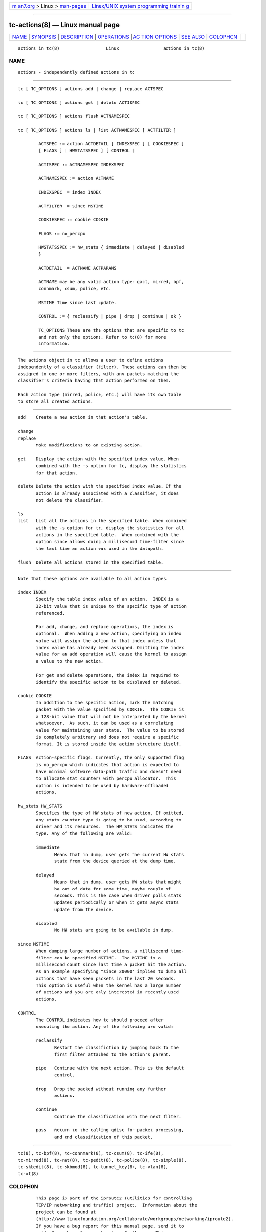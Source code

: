 .. container:: page-top

.. container:: nav-bar

   +----------------------------------+----------------------------------+
   | `m                               | `Linux/UNIX system programming   |
   | an7.org <../../../index.html>`__ | trainin                          |
   | > Linux >                        | g <http://man7.org/training/>`__ |
   | `man-pages <../index.html>`__    |                                  |
   +----------------------------------+----------------------------------+

--------------

tc-actions(8) — Linux manual page
=================================

+-----------------------------------+-----------------------------------+
| `NAME <#NAME>`__ \|               |                                   |
| `SYNOPSIS <#SYNOPSIS>`__ \|       |                                   |
| `DESCRIPTION <#DESCRIPTION>`__ \| |                                   |
| `OPERATIONS <#OPERATIONS>`__ \|   |                                   |
| `AC                               |                                   |
| TION OPTIONS <#ACTION_OPTIONS>`__ |                                   |
| \| `SEE ALSO <#SEE_ALSO>`__ \|    |                                   |
| `COLOPHON <#COLOPHON>`__          |                                   |
+-----------------------------------+-----------------------------------+
| .. container:: man-search-box     |                                   |
+-----------------------------------+-----------------------------------+

::

   actions in tc(8)                  Linux                 actions in tc(8)

NAME
-------------------------------------------------

::

          actions - independently defined actions in tc


---------------------------------------------------------

::

          tc [ TC_OPTIONS ] actions add | change | replace ACTSPEC

          tc [ TC_OPTIONS ] actions get | delete ACTISPEC

          tc [ TC_OPTIONS ] actions flush ACTNAMESPEC

          tc [ TC_OPTIONS ] actions ls | list ACTNAMESPEC [ ACTFILTER ]

                  ACTSPEC := action ACTDETAIL [ INDEXSPEC ] [ COOKIESPEC ]
                  [ FLAGS ] [ HWSTATSSPEC ] [ CONTROL ]

                  ACTISPEC := ACTNAMESPEC INDEXSPEC

                  ACTNAMESPEC := action ACTNAME

                  INDEXSPEC := index INDEX

                  ACTFILTER := since MSTIME

                  COOKIESPEC := cookie COOKIE

                  FLAGS := no_percpu

                  HWSTATSSPEC := hw_stats { immediate | delayed | disabled
                  }

                  ACTDETAIL := ACTNAME ACTPARAMS

                  ACTNAME may be any valid action type: gact, mirred, bpf,
                  connmark, csum, police, etc.

                  MSTIME Time since last update.

                  CONTROL := { reclassify | pipe | drop | continue | ok }

                  TC_OPTIONS These are the options that are specific to tc
                  and not only the options. Refer to tc(8) for more
                  information.


---------------------------------------------------------------

::

          The actions object in tc allows a user to define actions
          independently of a classifier (filter). These actions can then be
          assigned to one or more filters, with any packets matching the
          classifier's criteria having that action performed on them.

          Each action type (mirred, police, etc.) will have its own table
          to store all created actions.


-------------------------------------------------------------

::

          add    Create a new action in that action's table.

          change
          replace
                 Make modifications to an existing action.

          get    Display the action with the specified index value. When
                 combined with the -s option for tc, display the statistics
                 for that action.

          delete Delete the action with the specified index value. If the
                 action is already associated with a classifier, it does
                 not delete the classifier.

          ls
          list   List all the actions in the specified table. When combined
                 with the -s option for tc, display the statistics for all
                 actions in the specified table.  When combined with the
                 option since allows doing a millisecond time-filter since
                 the last time an action was used in the datapath.

          flush  Delete all actions stored in the specified table.


---------------------------------------------------------------------

::

          Note that these options are available to all action types.

          index INDEX
                 Specify the table index value of an action.  INDEX is a
                 32-bit value that is unique to the specific type of action
                 referenced.

                 For add, change, and replace operations, the index is
                 optional.  When adding a new action, specifying an index
                 value will assign the action to that index unless that
                 index value has already been assigned. Omitting the index
                 value for an add operation will cause the kernel to assign
                 a value to the new action.

                 For get and delete operations, the index is required to
                 identify the specific action to be displayed or deleted.

          cookie COOKIE
                 In addition to the specific action, mark the matching
                 packet with the value specified by COOKIE.  The COOKIE is
                 a 128-bit value that will not be interpreted by the kernel
                 whatsoever.  As such, it can be used as a correlating
                 value for maintaining user state.  The value to be stored
                 is completely arbitrary and does not require a specific
                 format. It is stored inside the action structure itself.

          FLAGS  Action-specific flags. Currently, the only supported flag
                 is no_percpu which indicates that action is expected to
                 have minimal software data-path traffic and doesn't need
                 to allocate stat counters with percpu allocator.  This
                 option is intended to be used by hardware-offloaded
                 actions.

          hw_stats HW_STATS
                 Specifies the type of HW stats of new action. If omitted,
                 any stats counter type is going to be used, according to
                 driver and its resources.  The HW_STATS indicates the
                 type. Any of the following are valid:

                 immediate
                        Means that in dump, user gets the current HW stats
                        state from the device queried at the dump time.

                 delayed
                        Means that in dump, user gets HW stats that might
                        be out of date for some time, maybe couple of
                        seconds. This is the case when driver polls stats
                        updates periodically or when it gets async stats
                        update from the device.

                 disabled
                        No HW stats are going to be available in dump.

          since MSTIME
                 When dumping large number of actions, a millisecond time-
                 filter can be specified MSTIME.  The MSTIME is a
                 millisecond count since last time a packet hit the action.
                 As an example specifying "since 20000" implies to dump all
                 actions that have seen packets in the last 20 seconds.
                 This option is useful when the kernel has a large number
                 of actions and you are only interested in recently used
                 actions.

          CONTROL
                 The CONTROL indicates how tc should proceed after
                 executing the action. Any of the following are valid:

                 reclassify
                        Restart the classifiction by jumping back to the
                        first filter attached to the action's parent.

                 pipe   Continue with the next action. This is the default
                        control.

                 drop   Drop the packed without running any further
                        actions.

                 continue
                        Continue the classification with the next filter.

                 pass   Return to the calling qdisc for packet processing,
                        and end classification of this packet.


---------------------------------------------------------

::

          tc(8), tc-bpf(8), tc-connmark(8), tc-csum(8), tc-ife(8),
          tc-mirred(8), tc-nat(8), tc-pedit(8), tc-police(8), tc-simple(8),
          tc-skbedit(8), tc-skbmod(8), tc-tunnel_key(8), tc-vlan(8),
          tc-xt(8)

COLOPHON
---------------------------------------------------------

::

          This page is part of the iproute2 (utilities for controlling
          TCP/IP networking and traffic) project.  Information about the
          project can be found at 
          ⟨http://www.linuxfoundation.org/collaborate/workgroups/networking/iproute2⟩.
          If you have a bug report for this manual page, send it to
          netdev@vger.kernel.org, shemminger@osdl.org.  This page was
          obtained from the project's upstream Git repository
          ⟨https://git.kernel.org/pub/scm/network/iproute2/iproute2.git⟩ on
          2021-08-27.  (At that time, the date of the most recent commit
          that was found in the repository was 2021-08-18.)  If you
          discover any rendering problems in this HTML version of the page,
          or you believe there is a better or more up-to-date source for
          the page, or you have corrections or improvements to the
          information in this COLOPHON (which is not part of the original
          manual page), send a mail to man-pages@man7.org

   iproute2                       1 Aug 2017               actions in tc(8)

--------------

Pages that refer to this page:
`tc-simple(8) <../man8/tc-simple.8.html>`__

--------------

--------------

.. container:: footer

   +-----------------------+-----------------------+-----------------------+
   | HTML rendering        |                       | |Cover of TLPI|       |
   | created 2021-08-27 by |                       |                       |
   | `Michael              |                       |                       |
   | Ker                   |                       |                       |
   | risk <https://man7.or |                       |                       |
   | g/mtk/index.html>`__, |                       |                       |
   | author of `The Linux  |                       |                       |
   | Programming           |                       |                       |
   | Interface <https:     |                       |                       |
   | //man7.org/tlpi/>`__, |                       |                       |
   | maintainer of the     |                       |                       |
   | `Linux man-pages      |                       |                       |
   | project <             |                       |                       |
   | https://www.kernel.or |                       |                       |
   | g/doc/man-pages/>`__. |                       |                       |
   |                       |                       |                       |
   | For details of        |                       |                       |
   | in-depth **Linux/UNIX |                       |                       |
   | system programming    |                       |                       |
   | training courses**    |                       |                       |
   | that I teach, look    |                       |                       |
   | `here <https://ma     |                       |                       |
   | n7.org/training/>`__. |                       |                       |
   |                       |                       |                       |
   | Hosting by `jambit    |                       |                       |
   | GmbH                  |                       |                       |
   | <https://www.jambit.c |                       |                       |
   | om/index_en.html>`__. |                       |                       |
   +-----------------------+-----------------------+-----------------------+

--------------

.. container:: statcounter

   |Web Analytics Made Easy - StatCounter|

.. |Cover of TLPI| image:: https://man7.org/tlpi/cover/TLPI-front-cover-vsmall.png
   :target: https://man7.org/tlpi/
.. |Web Analytics Made Easy - StatCounter| image:: https://c.statcounter.com/7422636/0/9b6714ff/1/
   :class: statcounter
   :target: https://statcounter.com/
